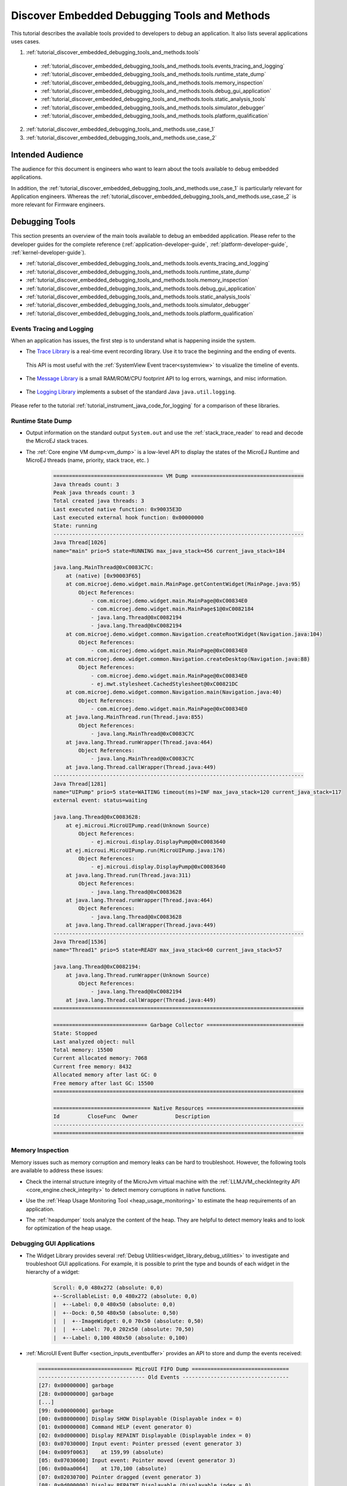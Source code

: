 .. _tutorial_discover_embedded_debugging_tools_and_methods:

Discover Embedded Debugging Tools and Methods
=============================================

This tutorial describes the available tools provided to developers to debug an application.
It also lists several applications uses cases.

1. :ref:`tutorial_discover_embedded_debugging_tools_and_methods.tools`
  
  - :ref:`tutorial_discover_embedded_debugging_tools_and_methods.tools.events_tracing_and_logging`
  - :ref:`tutorial_discover_embedded_debugging_tools_and_methods.tools.runtime_state_dump`
  - :ref:`tutorial_discover_embedded_debugging_tools_and_methods.tools.memory_inspection`
  - :ref:`tutorial_discover_embedded_debugging_tools_and_methods.tools.debug_gui_application`
  - :ref:`tutorial_discover_embedded_debugging_tools_and_methods.tools.static_analysis_tools`
  - :ref:`tutorial_discover_embedded_debugging_tools_and_methods.tools.simulator_debugger`
  - :ref:`tutorial_discover_embedded_debugging_tools_and_methods.tools.platform_qualification`

2. :ref:`tutorial_discover_embedded_debugging_tools_and_methods.use_case_1`
3. :ref:`tutorial_discover_embedded_debugging_tools_and_methods.use_case_2`

Intended Audience
-----------------

The audience for this document is engineers who want to learn about the tools available to debug embedded applications.

In addition, the :ref:`tutorial_discover_embedded_debugging_tools_and_methods.use_case_1` is particularly relevant for Application engineers.
Whereas the :ref:`tutorial_discover_embedded_debugging_tools_and_methods.use_case_2` is more relevant for Firmware engineers.


.. _tutorial_discover_embedded_debugging_tools_and_methods.tools:

Debugging Tools
---------------

This section presents an overview of the main tools available to debug an embedded application.
Please refer to the developer guides for the complete reference (:ref:`application-developer-guide`, :ref:`platform-developer-guide`, :ref:`kernel-developer-guide`).

- :ref:`tutorial_discover_embedded_debugging_tools_and_methods.tools.events_tracing_and_logging`
- :ref:`tutorial_discover_embedded_debugging_tools_and_methods.tools.runtime_state_dump`
- :ref:`tutorial_discover_embedded_debugging_tools_and_methods.tools.memory_inspection`
- :ref:`tutorial_discover_embedded_debugging_tools_and_methods.tools.debug_gui_application`
- :ref:`tutorial_discover_embedded_debugging_tools_and_methods.tools.static_analysis_tools`
- :ref:`tutorial_discover_embedded_debugging_tools_and_methods.tools.simulator_debugger`
- :ref:`tutorial_discover_embedded_debugging_tools_and_methods.tools.platform_qualification`


.. _tutorial_discover_embedded_debugging_tools_and_methods.tools.events_tracing_and_logging:

Events Tracing and Logging
~~~~~~~~~~~~~~~~~~~~~~~~~~

When an application has issues, the first step is to understand what is happening inside the system.

- The `Trace Library <https://repository.microej.com/javadoc/microej_5.x/apis/ej/trace/Tracer.html>`__ is a real-time event recording library. Use it to trace the beginning and the ending of events.

   .. code-block:: java
      :emphasize-lines: 4,9

      private static final int EVENT_ID = 0;

      public static void switchState(ApplicationState newState) {
         tracer.recordEvent(EVENT_ID);

         previousState = currentState;
         currentState = newState;

         tracer.recordEventEnd(EVENT_ID);
      }

  This API is most useful with the :ref:`SystemView Event tracer<systemview>` to visualize the timeline of events.

   .. figure:: ../PlatformDeveloperGuide/images/STM32F7508-DK-demoWidget-SystemView.png
      :alt: SystemView analysis of DemoWidget on STM32F7508 Platform
      :align: center
      :scale: 75

- The `Message Library <https://repository.microej.com/javadoc/microej_5.x/apis/ej/util/message/basic/BasicMessageLogger.html>`__ is a small RAM/ROM/CPU footprint API to log errors, warnings, and misc information.

   .. code-block:: java 
      :emphasize-lines: 9

      private static final String LOG_CATEGORY = "Application";

      private static final int LOG_ID = 2;

      public static void switchState(ApplicationState newState) {
         previousState = currentState;
         currentState = newState;

         BasicMessageLogger.INSTANCE.log(Level.INFO, LOG_CATEGORY, LOG_ID, previousState, currentState);
      }     

- The `Logging Library <https://repository.microej.com/javadoc/microej_5.x/apis/java/util/logging/Logger.html>`__ implements a subset of the standard Java ``java.util.logging``.

   .. code-block:: java
      :emphasize-lines: 5,6,7
     
      public static void switchState(ApplicationState newState) {
         previousState = currentState;
         currentState = newState;

         Logger logger = Logger.getLogger(Main.class.getName());
         logger.log(Level.INFO, "The application state has changed from " + previousState.toString() + " to "
               + currentState.toString() + ".");
      }

Please refer to the tutorial :ref:`tutorial_instrument_java_code_for_logging` for a comparison of these libraries.

.. _tutorial_discover_embedded_debugging_tools_and_methods.tools.runtime_state_dump:

Runtime State Dump
~~~~~~~~~~~~~~~~~~

- Output information on the standard output ``System.out`` and use the :ref:`stack_trace_reader` to read and decode the MicroEJ stack traces.

  |fig1| |fig2|

.. |fig1| image:: ../ApplicationDeveloperGuide/images/trace1.png
   :alt: Code to Dump a Stack Trace

.. |fig2| image:: ../ApplicationDeveloperGuide/images/STR_trace-read.png
   :alt: Stack Trace Reader Console

- The :ref:`Core engine VM dump<vm_dump>` is a low-level API to display the states of the MicroEJ Runtime and MicroEJ threads (name, priority, stack trace, etc. )

   .. code-block::

      =================================== VM Dump ====================================
      Java threads count: 3
      Peak java threads count: 3
      Total created java threads: 3
      Last executed native function: 0x90035E3D
      Last executed external hook function: 0x00000000
      State: running
      --------------------------------------------------------------------------------
      Java Thread[1026]
      name="main" prio=5 state=RUNNING max_java_stack=456 current_java_stack=184
      
      java.lang.MainThread@0xC0083C7C:
          at (native) [0x90003F65]
          at com.microej.demo.widget.main.MainPage.getContentWidget(MainPage.java:95)
              Object References:
                  - com.microej.demo.widget.main.MainPage@0xC00834E0
                  - com.microej.demo.widget.main.MainPage$1@0xC0082184
                  - java.lang.Thread@0xC0082194
                  - java.lang.Thread@0xC0082194
          at com.microej.demo.widget.common.Navigation.createRootWidget(Navigation.java:104)
              Object References:
                  - com.microej.demo.widget.main.MainPage@0xC00834E0
          at com.microej.demo.widget.common.Navigation.createDesktop(Navigation.java:88)
              Object References:
                  - com.microej.demo.widget.main.MainPage@0xC00834E0
                  - ej.mwt.stylesheet.CachedStylesheet@0xC00821DC
          at com.microej.demo.widget.common.Navigation.main(Navigation.java:40)
              Object References:
                  - com.microej.demo.widget.main.MainPage@0xC00834E0
          at java.lang.MainThread.run(Thread.java:855)
              Object References:
                  - java.lang.MainThread@0xC0083C7C
          at java.lang.Thread.runWrapper(Thread.java:464)
              Object References:
                  - java.lang.MainThread@0xC0083C7C
          at java.lang.Thread.callWrapper(Thread.java:449)
      --------------------------------------------------------------------------------
      Java Thread[1281]
      name="UIPump" prio=5 state=WAITING timeout(ms)=INF max_java_stack=120 current_java_stack=117
      external event: status=waiting
      
      java.lang.Thread@0xC0083628:
          at ej.microui.MicroUIPump.read(Unknown Source)
              Object References:
                  - ej.microui.display.DisplayPump@0xC0083640
          at ej.microui.MicroUIPump.run(MicroUIPump.java:176)
              Object References:
                  - ej.microui.display.DisplayPump@0xC0083640
          at java.lang.Thread.run(Thread.java:311)
              Object References:
                  - java.lang.Thread@0xC0083628
          at java.lang.Thread.runWrapper(Thread.java:464)
              Object References:
                  - java.lang.Thread@0xC0083628
          at java.lang.Thread.callWrapper(Thread.java:449)
      --------------------------------------------------------------------------------
      Java Thread[1536]
      name="Thread1" prio=5 state=READY max_java_stack=60 current_java_stack=57
      
      java.lang.Thread@0xC0082194:
          at java.lang.Thread.runWrapper(Unknown Source)
              Object References:
                  - java.lang.Thread@0xC0082194
          at java.lang.Thread.callWrapper(Thread.java:449)
      ================================================================================
      
      ============================== Garbage Collector ===============================
      State: Stopped
      Last analyzed object: null
      Total memory: 15500
      Current allocated memory: 7068
      Current free memory: 8432
      Allocated memory after last GC: 0
      Free memory after last GC: 15500
      ================================================================================
      
      =============================== Native Resources ===============================
      Id         CloseFunc  Owner            Description
      --------------------------------------------------------------------------------
      ================================================================================

.. _tutorial_discover_embedded_debugging_tools_and_methods.tools.memory_inspection:

Memory Inspection
~~~~~~~~~~~~~~~~~

Memory issues such as memory corruption and memory leaks can be hard to troubleshoot.  However, the following tools are available to address these issues:

* Check the internal structure integrity of the MicroJvm virtual machine with the :ref:`LLMJVM_checkIntegrity API <core_engine.check_integrity>` to detect memory corruptions in native functions.
* Use the :ref:`Heap Usage Monitoring Tool <heap_usage_monitoring>` to estimate the heap requirements of an application.
* The :ref:`heapdumper` tools analyze the content of the heap.  They are helpful to detect memory leaks and to look for optimization of the heap usage.

   .. figure:: images/HeapAnalyzer-example.png
      :alt: Heap Analyzer Example
      :align: center
      :scale: 75

.. _tutorial_discover_embedded_debugging_tools_and_methods.tools.debug_gui_application:

Debugging GUI Applications
~~~~~~~~~~~~~~~~~~~~~~~~~~

* The Widget Library provides several :ref:`Debug Utilities<widget_library_debug_utilities>` to investigate and troubleshoot GUI applications.
  For example, it is possible to print the type and bounds of each widget in the hierarchy of a widget:

   .. code-block::
   
       Scroll: 0,0 480x272 (absolute: 0,0)
       +--ScrollableList: 0,0 480x272 (absolute: 0,0)
       |  +--Label: 0,0 480x50 (absolute: 0,0)
       |  +--Dock: 0,50 480x50 (absolute: 0,50)
       |  |  +--ImageWidget: 0,0 70x50 (absolute: 0,50)
       |  |  +--Label: 70,0 202x50 (absolute: 70,50)
       |  +--Label: 0,100 480x50 (absolute: 0,100)

* :ref:`MicroUI Event Buffer <section_inputs_eventbuffer>` provides an API to store and dump the events received:

  .. code-block::

     ============================== MicroUI FIFO Dump ===============================
     ---------------------------------- Old Events ----------------------------------
     [27: 0x00000000] garbage
     [28: 0x00000000] garbage
     [...]  
     [99: 0x00000000] garbage
     [00: 0x08000000] Display SHOW Displayable (Displayable index = 0)
     [01: 0x00000008] Command HELP (event generator 0)
     [02: 0x0d000000] Display REPAINT Displayable (Displayable index = 0)
     [03: 0x07030000] Input event: Pointer pressed (event generator 3)
     [04: 0x009f0063]    at 159,99 (absolute)
     [05: 0x07030600] Input event: Pointer moved (event generator 3)
     [06: 0x00aa0064]    at 170,100 (absolute)
     [07: 0x02030700] Pointer dragged (event generator 3)
     [08: 0x0d000000] Display REPAINT Displayable (Displayable index = 0)
     [09: 0x07030600] Input event: Pointer moved (event generator 3)
     [10: 0x00b30066]    at 179,102 (absolute)
     [11: 0x02030700] Pointer dragged (event generator 3)
     [12: 0x0d000000] Display REPAINT Displayable (Displayable index = 0)
     [13: 0x07030600] Input event: Pointer moved (event generator 3)
     [14: 0x00c50067]    at 197,103 (absolute)
     [15: 0x02030700] Pointer dragged (event generator 3)
     [16: 0x0d000000] Display REPAINT Displayable (Displayable index = 0)
     [17: 0x07030600] Input event: Pointer moved (event generator 3)
     [18: 0x00d00066]    at 208,102 (absolute)
     [19: 0x02030700] Pointer dragged (event generator 3)
     [20: 0x0d000000] Display REPAINT Displayable (Displayable index = 0)
     [21: 0x07030100] Input event: Pointer released (event generator 3)
     [22: 0x00000000]    at 0,0 (absolute)
     [23: 0x00000008] Command HELP (event generator 0)
     ---------------------------------- New Events ----------------------------------
     [24: 0x0d000000] Display REPAINT Displayable (Displayable index = 0)
     [25: 0x07030000] Input event: Pointer pressed (event generator 3)
     [26: 0x002a0029]    at 42,41 (absolute)
     --------------------------- New Events' Java objects ---------------------------
     [java/lang/Object[2]@0xC000FD1C
      [0] com/microej/examples/microui/mvc/MVCDisplayable@0xC000BAC0
      [1] null
     ================================================================================

* MicroUI can log several actions that can be viewed in SystemView.  Please refer to :ref:`microui_traces` for more information.

  .. figure:: ../ApplicationDeveloperGuide/UI/MicroUI/images/microui_traces_systemview.png
     :alt: MicroUI Traces displayed in SystemView
     :align: center
  
     MicroUI Traces displayed in SystemView

* Make sure to understand :ref:`MWT Concepts<mwt_concepts>`, especially the relations between the rendering, the lay-out the event dispatch and the states of desktop and widget.
* For UI2 and former versions, please refer to `MicroUI and multithreading <https://forum.microej.com/t/gui-microui-and-multithreading/652>`__ for a description of the threading model.


.. _tutorial_discover_embedded_debugging_tools_and_methods.tools.static_analysis_tools:

Static Analysis Tools
~~~~~~~~~~~~~~~~~~~~~

Static analysis tools are helpful allies to prevent several classes of bugs.

* :ref:`SonarQube™<sonar_code_analysis>` provides reports on duplicated code, coding standards, unit tests, code coverage, code complexity, potential bugs, comments, and architecture.
* Use the :ref:`Null Analysis tool<null_analysis>` to detect and to prevent `NullPointerException <https://repository.microej.com/javadoc/microej_5.x/apis/java/lang/NullPointerException.html>`_, one of the most common causes of runtime failure of Java programs.

   .. figure:: ../ApplicationDeveloperGuide/images/null_analysis_example.png
      :alt: Example of Null Analysis Detection


.. _tutorial_discover_embedded_debugging_tools_and_methods.tools.simulator_debugger:

Simulator Debugger
~~~~~~~~~~~~~~~~~~

* :ref:`Debug an Application <application_debugger>` on Simulator, add breakpoints, inspect stack frame, use step-by-step, etc.

   .. figure:: ../ApplicationDeveloperGuide/images/debug1.png
      :alt: MicroEJ Development Tools Overview of the Debugger
      :align: center

* Configure the libraries' sources location to :ref:`View library as sources<application_debugger>` in the debugger.

.. _tutorial_discover_embedded_debugging_tools_and_methods.tools.platform_qualification:

Platform Qualification
~~~~~~~~~~~~~~~~~~~~~~

The Platform Qualification Tools (PQT) project provides the tools required to validate each component of a MicroEJ Platform.
After porting or adding a feature to a MicroEJ Platform, it is necessary to validate its integration.

The project is available on GitHub: https://github.com/MicroEJ/PlatformQualificationTools

.. figure:: ../PlatformDeveloperGuide/images/overview-platform-qualification.png
   :align: center
   :scale: 80%

   Platform Qualification Overwiew

Please refer to the :ref:`platform_qualification` documentation for more information.


.. _tutorial_discover_embedded_debugging_tools_and_methods.use_case_1:

Use Case 1:  Debugging an UI Application Freeze
-----------------------------------------------

When an application User Interface freezes and becomes unresponsive, in most cases, one of the following conditions applies:

- An unrecoverable system failure occurred, like a HardFault, and the RTOS tasks are not scheduled anymore.
- The RTOS task that runs the MicroEJ runtime is never given CPU time (suspended or blocked).
- The RTOS task that runs the MicroEJ runtime is executing never-ending native code (infinite loop in native implementation for example).
- A Java method executes a long-running operation in the MicroUI thread (also called Display Pump thread).
- The application code is unable to receive or process user input events.

The following sections explain how to instrument the code to locate the issue when the UI freeze occurs.
The steps followed are:

1. Check if the RTOS Scheduler properly schedules the MicroEJ runtime task.
2. Check if the Java Scheduler properly schedules all Java threads.
3. Check if the Java Scheduler properly schedules the MicroUI thread.
4. Check if Input Events are properly processed.

.. note::
   - The checks of the schedulers are possible with :ref:`systemview` and :ref:`MicroUI Debug Traces <microui_traces>`.
   - The Input Events check is possible with the :ref:`LLUI_INPUT_dump API <section_inputs_eventbuffer>`.

Check RTOS Scheduler Liveness
~~~~~~~~~~~~~~~~~~~~~~~~~~~~~

Let's start at low level by figuring out if the RTOS is scheduling the tasks correctly.
If possible, use a debugger or :ref:`systemview`, if not use the heartbeat task described here.

Make one of the RTOS task act like a heartbeat: create a dedicated
task and make it report in some way at a regular pace (print a message
on standard output, blink a LED, use SystemView, etc.).

If the heartbeat is still running when the UI freeze occurs, we can
go a step further and check whether the MicroEJ runtime is still
scheduling Java threads or not.

If you use task priorities for the RTOS tasks management, ensure that
the priority of the RTOS task is equal or lower than the priority of
the MicroEJ runtime task.

If the RTOS task of the heartbeat doesn't run when:

- the priority is the highest than any other tasks, then the RTOS
  scheduler is not scheduling anything.
- the priority is the same as the MicroEJ runtime and other tasks with
  a higher priority exists, then one or more RTOS tasks are causing
  starvation by taking all the resources.

..
   @startuml
   if (heartbeat task runs\nwith highest priority) then (no)
     #pink:RTOS scheduler not working;
     kill
   else (yes)
     if (Heartbeat task runs\nwith same priority\nas MicroEJ Runtime) then (no)
       #pink:MicroEJ Runtime is starving;
       kill
     else (yes)
       :MicroEJ Runtime is running;
       kill
     endif
   endif
   @enduml  

.. image:: images/tuto_microej_debug_ui_freeze_rtos_task_heart_beat_priority.png

Check Java Scheduler Liveness
~~~~~~~~~~~~~~~~~~~~~~~~~~~~~

As a reminder, the architecture of the MicroEJ runtime is called green thread architecture, it defines a multi-threaded environment without relying on any native RTOS capabilities. 
Therefore, the whole Java world runs in one single RTOS task.
Read more about the MicroEJ Runtime architecture in the :ref:`Platform Developer Guide <core_engine>`.
A quick way to check if the Java threads are scheduled correctly is, here again, to make one of the threads print a heartbeat message. Copy/paste the following snippet in the ``main()`` method of the application:

.. code-block:: java

   TimerTask task = new TimerTask() {

       @Override
       public void run() {
           System.out.println("Alive");
       }
   };
   Timer timer = new Timer();
   timer.schedule(task, 10_000, 10_000);

This code creates a new Java thread that will print the message ``Alive``
on the standard output every 10 seconds.

Assuming no one canceled the ``Timer``, if the ``Alive`` printouts stop when the UI freeze occurs, then it can mean that:

- The MicroEJ Runtime stopped scheduling the Java threads.
- Or that one or more threads with a higher priority prevent the threads with a lower priority from running.

Here are a few suggestions:

- Ensure no Java threads with a high priority prevent the scheduling of the other Java threads.
  For example, convert the above example with a dedicated thread with the highest priority:

  .. code-block:: java

     Thread thread = new Thread(new Runnable() {

     	@Override
     	public void run() {
     		while (true) {
     			try {
     				Thread.sleep(10_000);
     				System.out.println("Alive");
     			} catch (InterruptedException e) {
     				e.printStackTrace();
     			}
     		}
     	}
     });
     thread.setPriority(Thread.MAX_PRIORITY);
     thread.start();

- The RTOS task that runs the MicroEJ runtime might be suspended or
  blocked. Check if some API call is suspending the task or if a
  shared resource could be blocking it.

- When a Java native method is called, it calls its C counterpart function in the RTOS task that runs the MicroEJ runtime.
  While the C function is running, no other Java methods can run because the Java world awaits for the C function to finish.
  Consequently, no Java thread can ever run again if the C function never returns.
  Therefore, spot any suspect native functions and trace every entry/exit to detect faulty code.

Please refer to :ref:`implementation_details` if you encounter issues
to implement the heartbeat.

Check UI Thread Liveness
~~~~~~~~~~~~~~~~~~~~~~~~

Now, what if the ``Alive`` heartbeat runs while the UI is frozen?
Java threads are getting scheduled but the UI thread (also called
Display Pump thread), does not process display events.

Let's make the heartbeat snippet above execute in the UI
thread. Simply wraps the ``System.out.println("Alive")`` with a
``callSerially``:

.. code-block:: java

   TimerTask task = new TimerTask() {

       @Override
       public void run() {
           System.out.println("TimerTask Alive");
           MicroUI.callSerially(new Runnable() {
           
               @Override
               public void run() {
                   System.out.println("UI Alive");
               }
           });
       }
       
       @Override
       public void uncaughtException(Timer timer, Throwable e) {
           // Default implementation of this method would cancel the task. 
           // Let's just ignore uncaught exceptions for debug purposes.
           e.printStackTrace();
       }
   };
   Timer timer = new Timer();
   timer.schedule(task, 10_000, 10_000);

In case this snippet prints ``TimerTask Alive`` but not ``UI alive`` when
the freeze occurs, then there are few options:

-  The application might be processing a long operation in the UI
   thread, for example:

   -  infinite/indeterminate loops
   -  network/database access
   -  heavy computations
   -  ``Thread.sleep()``/``Object.wait()``
   -  ``SNI_suspendCurrentJavaThread()`` in native call

   When doing so, any other UI-related operation will not be processed
   until completion, leading the display to being unresponsive. Any code
   that runs in the UI thread might be responsible. Look for code
   executed as a result of calls to:

   -  ``repaint()``: code in ``renderContent()``
   -  ``revalidate()``/``revalidateSubTree()``: code in
      ``validateContent()`` and ``setBoundsContent()``
   -  ``handleEvent()``
   -  ``callSerially()``: code wrapped in such calls will be executed
      in the UI thread

-  The UI thread has terminated.

As a general rule, avoid running extended operations in the UI thread,
follow the general pattern and use a dedicated thread/executor instead:

.. (QUESTION: use a sequence diagram to be more explicit?)

.. code-block:: java

   ExecutorService executorService = ServiceLoaderFactory.getServiceLoader().getService(ExecutorService.class, SingleThreadExecutor.class);
   executorService.execute(new Runnable() {

       @Override
       public void run() {
       
           // (... long non-UI operation ...)
           
           // optional: update the UI upon completion
           Display.getDefaultDisplay().callSerially(new Runnable() {
                       
           @Override
           public void run() {
                       // update display code (will be executed in UI thread)
           }
       });
       }
   });

Check Input Events Processing
~~~~~~~~~~~~~~~~~~~~~~~~~~~~~

Another case worth looking at is whether the application is processing user input events like it should.
The UI may look "frozen" only because it doesn't react to input events. 
Replace the desktop instance with the one below to log all user inputs.

.. code-block:: java

   Desktop desktop = new Desktop() {

       @Override
       public EventHandler getController() {
           EventHandler controller = super.getController();
           return new EventHandler() {
           @Override
               public boolean handleEvent(int event) {
               System.out.println("Desktop.handleEvent() received event of type " + Event.getType(event));
               return controller.handleEvent(event);
               }
           };
       }
   };

It is also possible to display the content of MicroUI Event Buffer with the ``LLUI_INPUT_IMPL_log_XXX`` API.
Please refer to :ref:`the Event Buffer documentation <section_inputs_eventbuffer>` for more information.

.. _implementation_details:

Implementation Details
~~~~~~~~~~~~~~~~~~~~~~

Java Threads Creation
+++++++++++++++++++++

The number of threads in the MicroEJ Application must be sufficient to support the creation of additional threads when using ``Timer`` and ``Thread``.
The number of available threads can be updated in the launch configuration of the application (see :ref:`option_number_of_threads`).

If it is not possible to increase the number of available threads (for
example because the memory is full), try to reuse another thread but
not the UI thread.

UART Not Available
++++++++++++++++++

If the UART output is not available, use another method to signal that
the heartbeat task is running (e.g. blink a LED, use SystemView).

.. _tutorial_discover_embedded_debugging_tools_and_methods.use_case_2:

Use Case 2: Debugging a Hardfault
---------------------------------

When the application crashes, it can be the consequence of an hardfault triggered by the MCU.

The following sections explain:

1. What are exceptions, hardfaults, and the exception handler.
2. What to do in case of Memory Corruptions.
3. What to do when a hardfault occurs.

Useful Resources
~~~~~~~~~~~~~~~~

* IAR System : Debugging a HardFault on Cortex-M https://www.iar.com/support/tech-notes/debugger/debugging-a-hardfault-on-cortex-m/
* ARM Documentation Center http://infocenter.arm.com/help/index.jsp
* ESP-IDF Programming Guide : Fatal Errors https://docs.espressif.com/projects/esp-idf/en/latest/esp32/api-guides/fatal-errors.html
* Using Cortex-M3/M4/M7 Fault Exceptions MDK Tutorial http://www.keil.com/appnotes/files/apnt209.pdf

Exceptions, Hardfaults And Exception Handler
~~~~~~~~~~~~~~~~~~~~~~~~~~~~~~~~~~~~~~~~~~~~

*From ARM Architecture Reference Manual*

   An exception causes the processor to suspend program execution to handle an event, such as an externally generated interrupt or an attempt to execute an undefined instruction. Exceptions can be generated by internal and external sources.
   Normally, when an exception is taken the processor state is preserved immediately, before handling the exception.
   This means that, when the event has been handled, the original state can be restored and program execution resumed from the point where the exception was taken.

For example, an *IRQ request* is an exception that can be recovered by handling the hardware request properly.
On the other hand, an *Undefined Instruction* exception suggests a more severe system failure that might not be recoverable.

The exceptions that cannot be recovered are named **hardfaults**.

*From ARM Architecture Reference Manual*

   When an exception is taken, processor execution is forced to an address that corresponds to the type of exception.
   This address is called the **exception vector** for that exception.

The code pointed by the exception vector is named **exception handler**.
Therefore, a dedicated exception handler can be configured for all exceptions, including hardfaults.

Possible exceptions can be:

* Data Abort exception (access to unknown address)
* Undefined Instruction exception (execute code that is not valid)
* ...

Check the hardware documentation for the complete list of exceptions.

What To Do In Exception Handlers?
~~~~~~~~~~~~~~~~~~~~~~~~~~~~~~~~~

For all hardfault handlers, the following data are available and must be printed:

* Name and value of all registers available
* Name of the handler
* Address of the failing instruction

Optionally:

* Content of the stack
* Call function ``LLMJVM_dump`` (from ``LLMJVM.h``) to display the VM state (see :ref:`vm_dump`)

Refer to the architecture documentation for how to configure the exception interrupt vector.

Memory Protection Unit (MPU)
~~~~~~~~~~~~~~~~~~~~~~~~~~~~

A Memory Protection Unit (MPU) is a hardware unit that provides memory protection.
An MPU allows privileged software to define memory regions and their policy.
The policy describes who can access the memory.

For example, configure the heap and stack of a task to be accessible from the task itself only.
The MPU generates an exception if another task or a device driver attempts to access the memory region.

If applicable, configure the MPU should to protect the application.

* Check the RTOS documentation if it supports MPU. 

  For example FreeRTOS includes FreeRTOS-MPU https://www.freertos.org/FreeRTOS-MPU-memory-protection-unit.html.

* Configure the MPU to configure the access to the JVM heap and stack to prevent any other native threads from altering this area.
  Refer to :ref:`this section<core_engine_link>` for the list of section names defined by the MicroEJ Core Engine.

Memory Corruption
~~~~~~~~~~~~~~~~~

Memory corruption can result in the following symptoms:

* The address of the failing instruction is in a data section.
* The trace is incomplete or incorrect.
* The address of the failing instruction is located in the Garbage Collector (GC).

The cause(s) of a memory corruption can be:

* A native (C) function has a bug and write to an incorrect memory location
* A native stackoverflow
* A native heap overflow
* A device incorrectly initialized or misconfigured.
* ...

When the hardfault occurs in the MicroJVM task, the VM task heap or stack may be corrupted.
Add ``LLMJVM_checkIntegrity`` call in checkpoints of the BSP code to identify the timeslot of the memory corruption.
Typically, you can check a native with:

.. code-block:: java

   void Java_com_mycompany_MyClass_myNativeFunction(void) {
   	int32_t crcBefore = LLMJVM_checkIntegrity();
   	myNativeFunctionDo();
   	int32_t crcAfter = LLMJVM_checkIntegrity();
   	if(crcBefore != crcAfter){
   		// Corrupted memory in MicroJVM virtual machine internal structures
   		while(1);
   	}
   }

Investigation
~~~~~~~~~~~~~

Determine which memory regions are affected and determine which components are responsible for the corruption.

* List all memory available and their specifics

    * Access mode (addressable, DMA, ...)
    * Cache mechanism? L1, L2

* Is low-power enabled for CPU and peripherals? Is the memory disabled/changed to save power?
* Get the memory layout of the project

    * What are the code sections for BSP and Java
    * Where are the BSP stack and heap? What about the Application stack and heap?
    * Where are the Java immortals heap?
    * Where are the Java strings?
    * Where is the MicroEJ UI buffer?
    * Besides the Java immortals, what are the other intersection point between the Java and the BSP? (e.g. a temporary RAM buffer for JPEG decoder).
    * Please refer to the :ref:`Core Engine Link section <core_engine_link>` to locate the Application sections and to the :ref:`application_options` for their sizes.

* Implement a CRC of the *hot sections* when entering/leaving all natives. *Hot Sections* are memory sections used by both the Java and native code (e.g. C or ASM).

* Move the C stack at the beginning of the memory to trigger a crash when it overflows (instead of corrupting the memory).

When a Hardfault Occurs
~~~~~~~~~~~~~~~~~~~~~~~

Extract Information and Coredump
++++++++++++++++++++++++++++++++

Attach an embedded debugger and get the following information:

* stack traces and registers information for each stack frame
* memory information

    * the whole memory if possible
    * otherwise, get the *hot sections* 

        * BSP and Java heap and stack
        * UI buffer
        * immortals heap
        * sections where the Java and BSP are working together

* :ref:`vm_dump_debugger`

* Check which function is located at the address inside the PC register

  * it can be done either in Debug mode or by searching inside the generated .map file.


Memory Dump Analysis
~~~~~~~~~~~~~~~~~~~~

* Run the Heap Dumper to check the application heap has not been corrupted
* Make sure the native stack is not full (usually there shall have the remaining initialization patterns in memory on top of the stack such as ``0xDEADBEEF``)

Trigger a VM Dump
~~~~~~~~~~~~~~~~~

``LLMJVM_dump`` function is provided by ``LLMJVM.h``.
This function prints the VM state.
Data printed in the VM state are:

* List of Java threads
* Stack trace for each thread

See :ref:`this section<vm_dump>` to learn more about ``LLMJVM_dump``.
